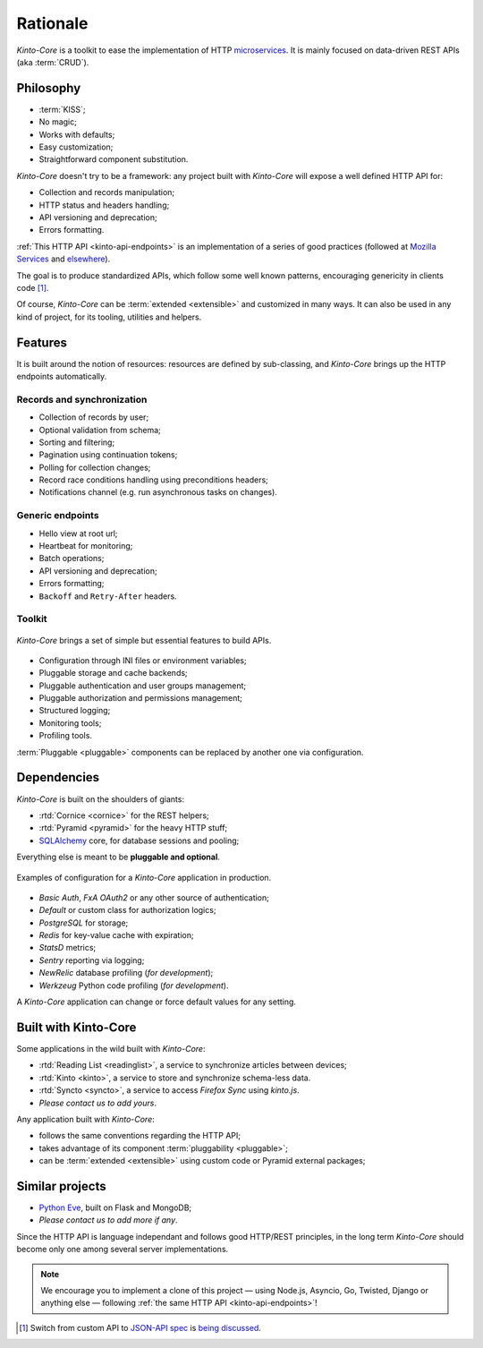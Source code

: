Rationale
#########

*Kinto-Core* is a toolkit to ease the implementation of HTTP `microservices`_.
It is mainly focused on data-driven REST APIs (aka :term:`CRUD`).

.. _microservices: http://en.wikipedia.org/wiki/Microservices


Philosophy
==========

* :term:`KISS`;
* No magic;
* Works with defaults;
* Easy customization;
* Straightforward component substitution.

*Kinto-Core* doesn't try to be a framework: any project built with *Kinto-Core* will
expose a well defined HTTP API for:

* Collection and records manipulation;
* HTTP status and headers handling;
* API versioning and deprecation;
* Errors formatting.

:ref:`This HTTP API <kinto-api-endpoints>` is an implementation of a series of good
practices (followed at `Mozilla Services`_ and `elsewhere`_).

.. _Mozilla Services: https://wiki.mozilla.org/CloudServices
.. _elsewhere: http://www.vinaysahni.com/best-practices-for-a-pragmatic-restful-api

The goal is to produce standardized APIs, which follow some
well known patterns, encouraging genericity in clients code [#]_.

Of course, *Kinto-Core* can be :term:`extended <extensible>` and customized in
many ways. It can also be used in any kind of project, for its tooling, utilities
and helpers.


Features
========

It is built around the notion of resources: resources are defined by sub-classing,
and *Kinto-Core* brings up the HTTP endpoints automatically.

Records and synchronization
---------------------------

* Collection of records by user;
* Optional validation from schema;
* Sorting and filtering;
* Pagination using continuation tokens;
* Polling for collection changes;
* Record race conditions handling using preconditions headers;
* Notifications channel (e.g. run asynchronous tasks on changes).


Generic endpoints
-----------------

* Hello view at root url;
* Heartbeat for monitoring;
* Batch operations;
* API versioning and deprecation;
* Errors formatting;
* ``Backoff`` and ``Retry-After`` headers.

Toolkit
-------

.. figure:: images/cliquet-base.png
    :align: center

    *Kinto-Core* brings a set of simple but essential features to build APIs.

* Configuration through INI files or environment variables;
* Pluggable storage and cache backends;
* Pluggable authentication and user groups management;
* Pluggable authorization and permissions management;
* Structured logging;
* Monitoring tools;
* Profiling tools.

:term:`Pluggable <pluggable>` components can be replaced by another one via configuration.


Dependencies
============

*Kinto-Core* is built on the shoulders of giants:

* :rtd:`Cornice <cornice>` for the REST helpers;
* :rtd:`Pyramid <pyramid>` for the heavy HTTP stuff;
* `SQLAlchemy <http://docs.sqlalchemy.org>`_ core, for database sessions and
  pooling;

Everything else is meant to be **pluggable and optional**.

.. figure:: images/cliquet-mozilla.png
    :align: center

    Examples of configuration for a *Kinto-Core* application in production.

* *Basic Auth*, *FxA OAuth2* or any other source of authentication;
* *Default* or custom class for authorization logics;
* *PostgreSQL* for storage;
* *Redis* for key-value cache with expiration;
* *StatsD* metrics;
* *Sentry* reporting via logging;
* *NewRelic* database profiling (*for development*);
* *Werkzeug* Python code profiling (*for development*).

A *Kinto-Core* application can change or force default values for any setting.


Built with Kinto-Core
=====================

Some applications in the wild built with *Kinto-Core*:

* :rtd:`Reading List <readinglist>`, a service to synchronize articles between
  devices;
* :rtd:`Kinto <kinto>`, a service to store and synchronize schema-less data.
* :rtd:`Syncto <syncto>`, a service to access *Firefox Sync* using *kinto.js*.
* *Please contact us to add yours*.

Any application built with *Kinto-Core*:

* follows the same conventions regarding the HTTP API;
* takes advantage of its component :term:`pluggability <pluggable>`;
* can be :term:`extended <extensible>` using custom code or Pyramid external
  packages;


Similar projects
================

* `Python Eve <http://python-eve.org/>`_, built on Flask and MongoDB;
* *Please contact us to add more if any*.

Since the HTTP API is language independant and follows good HTTP/REST principles,
in the long term *Kinto-Core* should become only one among several server implementations.

.. note::

    We encourage you to implement a clone of this project — using Node.js, Asyncio,
    Go, Twisted, Django or anything else — following :ref:`the same HTTP API <kinto-api-endpoints>`!


.. [#] Switch from custom API to `JSON-API spec`_ is `being discussed`_.

.. _JSON-API spec: http://jsonapi.org/
.. _being discussed: https://github.com/mozilla-services/cliquet/issues/254

